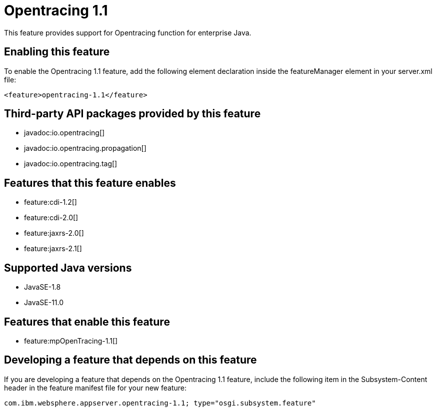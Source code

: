 = Opentracing 1.1
:linkcss: 
:page-layout: feature
:nofooter: 

// tag::description[]
This feature provides support for Opentracing function for enterprise Java.

// end::description[]
// tag::enable[]
== Enabling this feature
To enable the Opentracing 1.1 feature, add the following element declaration inside the featureManager element in your server.xml file:


----
<feature>opentracing-1.1</feature>
----
// end::enable[]
// tag::apis[]

== Third-party API packages provided by this feature
* javadoc:io.opentracing[]
* javadoc:io.opentracing.propagation[]
* javadoc:io.opentracing.tag[]
// end::apis[]
// tag::requirements[]

== Features that this feature enables
* feature:cdi-1.2[]
* feature:cdi-2.0[]
* feature:jaxrs-2.0[]
* feature:jaxrs-2.1[]
// end::requirements[]
// tag::java-versions[]

== Supported Java versions

* JavaSE-1.8
* JavaSE-11.0
// end::java-versions[]
// tag::dependencies[]

== Features that enable this feature
* feature:mpOpenTracing-1.1[]
// end::dependencies[]
// tag::feature-require[]

== Developing a feature that depends on this feature
If you are developing a feature that depends on the Opentracing 1.1 feature, include the following item in the Subsystem-Content header in the feature manifest file for your new feature:


[source,]
----
com.ibm.websphere.appserver.opentracing-1.1; type="osgi.subsystem.feature"
----
// end::feature-require[]
// tag::spi[]
// end::spi[]
